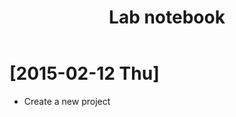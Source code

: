 #+TITLE: Lab notebook
#+URL: lab-notebook.html
#+Save_as: lab-notebook.html
#+Sortorder: 070
#+OPTIONS: toc:1 num:nil html-postamble:nil

* [2015-02-12 Thu]
- Create a new project

